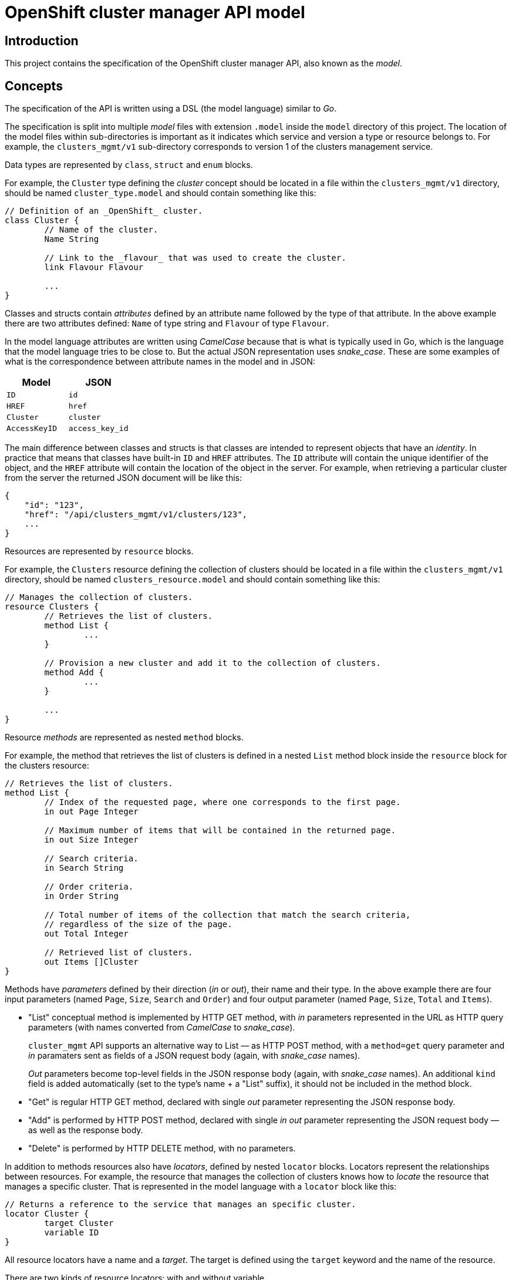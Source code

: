 = OpenShift cluster manager API model

== Introduction

This project contains the specification of the OpenShift cluster manager API,
also known as the _model_.

== Concepts

The specification of the API is written using a DSL (the model language)
similar to _Go_.

The specification is split into multiple _model_ files with extension `.model`
inside the `model` directory of this project. The location of the model files
within sub-directories is important as it indicates which service and version a
type or resource belongs to. For example, the `clusters_mgmt/v1` sub-directory
corresponds to version 1 of the clusters management service.

Data types are represented by `class`, `struct` and `enum` blocks.

For example, the `Cluster` type defining the _cluster_ concept should be located
in a file within the `clusters_mgmt/v1` directory, should be named
`cluster_type.model` and should contain something like this:

[source]
----
// Definition of an _OpenShift_ cluster.
class Cluster {
	// Name of the cluster.
	Name String

	// Link to the _flavour_ that was used to create the cluster.
	link Flavour Flavour

	...
}
----

Classes and structs contain _attributes_ defined by an attribute name followed
by the type of that attribute. In the above example there are two attributes
defined: `Name` of type string and `Flavour` of type `Flavour`.

In the model language attributes are written using _CamelCase_ because that is
what is typically used in Go, which is the language that the model language
tries to be close to. But the actual JSON representation uses _snake_case_.
These are some examples of what is the correspondence between attribute names
in the model and in JSON:

|===
| Model | JSON

| `ID` | `id`
| `HREF` | `href`
| `Cluster` | `cluster`
| `AccessKeyID` | `access_key_id`
|===

The main difference between classes and structs is that classes are intended to
represent objects that have an _identity_. In practice that means that classes
have built-in `ID` and `HREF` attributes. The `ID` attribute will contain the
unique identifier of the object, and the `HREF` attribute will contain the
location of the object in the server. For example, when retrieving a particular
cluster from the server the returned JSON document will be like this:

[source,json]
----
{
    "id": "123",
    "href": "/api/clusters_mgmt/v1/clusters/123",
    ...
}
----

Resources are represented by `resource` blocks.

For example, the `Clusters` resource defining the collection of clusters should
be located in a file within the `clusters_mgmt/v1` directory, should be named
`clusters_resource.model` and should contain something like this:

[source]
----
// Manages the collection of clusters.
resource Clusters {
	// Retrieves the list of clusters.
	method List {
		...
	}

	// Provision a new cluster and add it to the collection of clusters.
	method Add {
		...
	}

	...
}
----

Resource _methods_ are represented as nested `method` blocks.

For example, the method that retrieves the list of clusters is defined in a
nested `List` method block inside the `resource` block for the clusters
resource:

[source]
----
// Retrieves the list of clusters.
method List {
	// Index of the requested page, where one corresponds to the first page.
	in out Page Integer

	// Maximum number of items that will be contained in the returned page.
	in out Size Integer

	// Search criteria.
	in Search String

	// Order criteria.
	in Order String

	// Total number of items of the collection that match the search criteria,
	// regardless of the size of the page.
	out Total Integer

	// Retrieved list of clusters.
	out Items []Cluster
}
----

Methods have _parameters_ defined by their direction (_in_ or _out_), their
name and their type. In the above example there are four input parameters
(named `Page`, `Size`, `Search` and `Order`) and four output parameter (named
`Page`, `Size`, `Total` and `Items`).

- "List" conceptual method is implemented by HTTP GET method, with
_in_ parameters represented in the URL as HTTP query parameters
(with names converted from _CamelCase_ to _snake_case_).
+
`cluster_mgmt` API supports an alternative way to List — as HTTP
POST method, with a `method=get` query parameter and _in_ paramaters
sent as fields of a JSON request body (again, with _snake_case_ names).
+
_Out_ parameters become top-level fields in the JSON response body
(again, with _snake_case_ names).
An additional `kind` field is added automatically (set to the type's
name + a "List" suffix), it should not be included in the method block.

- "Get" is regular HTTP GET method, declared with single _out_ parameter
representing the JSON response body.

- "Add" is performed by HTTP POST method, declared with single _in
out_ parameter representing the JSON request body — as well as the
response body.

- "Delete" is performed by HTTP DELETE method, with no parameters.

In addition to methods resources also have _locators_, defined by nested
`locator` blocks. Locators represent the relationships between resources. For
example, the resource that manages the collection of clusters knows how to
_locate_ the resource that manages a specific cluster. That is represented in
the model language with a `locator` block like this:

[source]
----
// Returns a reference to the service that manages an specific cluster.
locator Cluster {
	target Cluster
	variable ID
}
----

All resource locators have a name and a _target_. The target is defined using
the `target` keyword and the name of the resource.

There are two kinds of resource locators: with and without variable.

Locators with variable are intended for collections, where location a
sub-resource resource requires specifying the identifier of that object that is
managed by that sub-resource. For example, to locate the sub-resource that
manages a specific cluster it is necessary to provide the identifier of that
cluster.  That identifier is the _variable_. These kind of locators are defined
using the `variable` keyword and the name of the variable, like in the previous
example.

Locators without variable are intended for cases where no additional
information is needed to identify the sub-resource. For example, the locator
for the credentials sub-resource of a cluster can be defined like this:

[source]
----
// Reference to the resource that manages the credentials of the cluster.
locator Credentials {
	target Credentials
}
----

Locators also define the URL structure of the API: the path component of the
URL of a particular resource is constructed concatenating the names/variables
of the locators that are in the chain of locators from the root to that
resource. For example, to get to the `Credentials` resource of cluster with
identifier `123` the chain starts at the root resource of the clusters
management service, it continues with the `Clusters` locator to find the
clusters collection, then the `Cluster` locator with variable `123` to get the
cluster resource and finally the `Credentials` locator to get to the
credentials resource:

....
Root -> Clusters -> Cluster(123) -> Credentials
....

Each link in that chain of locators is translated into an URL path segment
using the following rules:

- The root resource corresponds to the root of the service/version. For
  example, for version 1 of the clusters management service that would be
  `/api/clusters_mgmt/v1`.

- Locators without variables correspond to URL segments named like the locator,
  but using _snake_case_ instead of _CamelCase_. For example, for the first
  link in the above example the URL path segment would be `clusters`.

- Locators with variables correspond to URL segments that contain the value of
  the variable. For example, for the second link in the above example the URL
  path segment would be `123`.

Taking these rules into account the complete URL path for the above example
would be the following:

....
/api/clusters_mgmt/v1/clusters/123/credentials
....

== Documentation

The Go language supports adding documentation in the code itself, using the
documentation comments. These comments start with `//` and appear immediately
before the documented item. The model language uses the same kind of
documentation comments. For example, the `Cluster` type can be documented
like this:

[source]
----
// Definition of an _OpenShift_ cluster.
//
// The `cloud_provider` attribute is a reference to the cloud provider. When a
// cluster is retrieved it will be a link to the cloud provider, containing only
// the kind, id and href attributes:
//
// [source,json]
// ----
// {
//   "cloud_provider": {
//     "kind": "CloudProviderLink",
//     "id": "123",
//     "href": "/api/clusters_mgmt/v1/cloud_providers/123"
//   }
// }
// ----
//
// When a cluster is created this is optional, and if used it should contain the
// identifier of the cloud provider to use:
//
// [source,json]
// ----
// {
//   "cloud_provider": {
//     "id": "123",
//   }
// }
// ----
//
// If not included, then the cluster will be created using the default cloud
// provider, which is currently Amazon Web Services.
//
// The region attribute is mandatory when a cluster is created.
//
// The `aws.access_key_id`, `aws.secret_access_key` and `dns.base_domain`
// attributes are mandatory when creation a cluster with your own Amazon Web
// Services account.
class Cluster {
	...
}
----

Unlike Go the format of this documentation isn't plain text, but
http://asciidoc.org[Asciidoc].

Attributes of types, methods of resources and parameters of methods can all be
documented in a similar way, just placing documentation comment before the
definition of the item. For example, to document the `Search` parameter of the
`List` method of the `Clusters` resource the following documentation comment
could be used:

[source]
----
// Search criteria.
//
// The syntax of this parameter is similar to the syntax of the _where_ clause of a
// SQL statement, but using the names of the attributes of the cluster instead of
// the names of the columns of a table. For example, in order to retrieve all the
// clusters with a name starting with `my` in the `us-east-1` region the value
// should be:
//
// [source,sql]
// ----
// name like 'my%' and region.id = 'us-east-1'
// ----
//
// If the parameter isn't provided, or if the value is empty, then all the
// clusters that the user has permission to see will be returned.
in Search String
----

This documentation is used to automatically generate OpenAPI reference
documentation (with some constructs converted to markdown).
